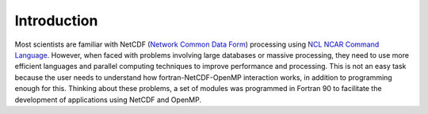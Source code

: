 Introduction
************

Most scientists are familiar with NetCDF (`Network Common Data Form <http://www.unidata.ucar.edu/software/netcdf/>`_) processing using `NCL NCAR Command Language <https://www.ncl.ucar.edu/>`_.
However, when faced with problems involving large databases or massive processing, they need to use more efficient languages and parallel computing techniques to improve performance and processing.
This is not an easy task because the user needs to understand how fortran-NetCDF-OpenMP interaction works, in addition to programming enough for this.
Thinking about these problems, a set of modules was programmed in Fortran 90 to facilitate the development of applications using NetCDF and OpenMP.

